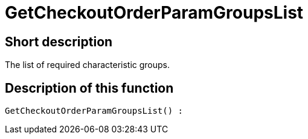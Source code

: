 = GetCheckoutOrderParamGroupsList
:keywords: GetCheckoutOrderParamGroupsList
:index: false

//  auto generated content Thu, 06 Jul 2017 00:09:49 +0200
== Short description

The list of required characteristic groups.

== Description of this function

[source,plenty]
----

GetCheckoutOrderParamGroupsList() :

----
